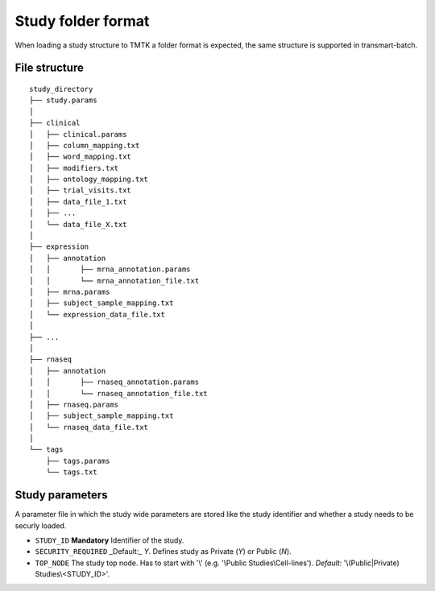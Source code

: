 ===================
Study folder format
===================
When loading a study structure to TMTK a folder format is expected, the same
structure is supported in transmart-batch. 


File structure
--------------

::

    study_directory
    ├── study.params
    │
    ├── clinical
    │	├── clinical.params
    │	├── column_mapping.txt
    │	├── word_mapping.txt
    │	├── modifiers.txt
    │	├── ontology_mapping.txt
    │	├── trial_visits.txt
    │	├── data_file_1.txt
    │	├── ...
    │	└── data_file_X.txt
    │
    ├── expression
    │	├── annotation
    │	│	├── mrna_annotation.params
    │	│	└── mrna_annotation_file.txt
    │	├── mrna.params
    │	├── subject_sample_mapping.txt
    │	└── expression_data_file.txt
    │
    ├── ...
    │
    ├── rnaseq
    │	├── annotation
    │	│	├── rnaseq_annotation.params
    │	│	└── rnaseq_annotation_file.txt
    │	├── rnaseq.params
    │	├── subject_sample_mapping.txt
    │	└── rnaseq_data_file.txt
    │
    └── tags
        ├── tags.params
        └── tags.txt


Study parameters
----------------

A parameter file in which the study wide parameters are stored like the
study identifier and whether a study needs to be securly loaded.

- ``STUDY_ID`` **Mandatory** Identifier of the study.
- ``SECURITY_REQUIRED`` _Default:_ `Y`. Defines study as Private (`Y`) or Public (`N`).
- ``TOP_NODE`` The study top node. Has to start with '\\' (e.g. '\\Public Studies\\Cell-lines'). *Default:* '\\(Public|Private) Studies\\<STUDY_ID>'. 
